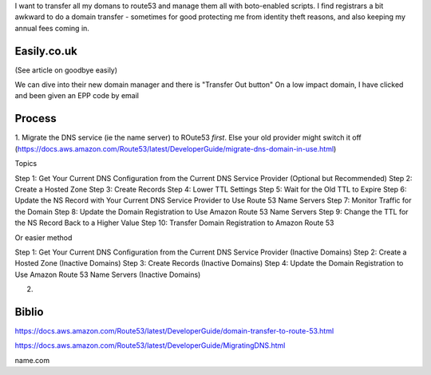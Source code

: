 

I want to transfer all my domans to route53 and manage them all with
boto-enabled scripts.  I find registrars a bit awkward to do a domain
transfer - sometimes for good protecting me from identity theft
reasons, and also keeping my annual fees coming in.


Easily.co.uk
------------
(See article on goodbye easily)

We can dive into their new domain manager and there is "Transfer Out button"
On a low impact domain, I have clicked and been given an EPP code by email


Process
-------

1. Migrate the DNS service (ie the name server) to ROute53 *first*. Else your old provider might switch it off
(https://docs.aws.amazon.com/Route53/latest/DeveloperGuide/migrate-dns-domain-in-use.html)

Topics

Step 1: Get Your Current DNS Configuration from the Current DNS Service Provider (Optional but Recommended)
Step 2: Create a Hosted Zone
Step 3: Create Records
Step 4: Lower TTL Settings
Step 5: Wait for the Old TTL to Expire
Step 6: Update the NS Record with Your Current DNS Service Provider to Use Route 53 Name Servers
Step 7: Monitor Traffic for the Domain
Step 8: Update the Domain Registration to Use Amazon Route 53 Name Servers
Step 9: Change the TTL for the NS Record Back to a Higher Value
Step 10: Transfer Domain Registration to Amazon Route 53


Or easier method


Step 1: Get Your Current DNS Configuration from the Current DNS Service Provider (Inactive Domains)
Step 2: Create a Hosted Zone (Inactive Domains)
Step 3: Create Records (Inactive Domains)
Step 4: Update the Domain Registration to Use Amazon Route 53 Name Servers (Inactive Domains)



2. 

Biblio
------
https://docs.aws.amazon.com/Route53/latest/DeveloperGuide/domain-transfer-to-route-53.html

https://docs.aws.amazon.com/Route53/latest/DeveloperGuide/MigratingDNS.html


name.com
